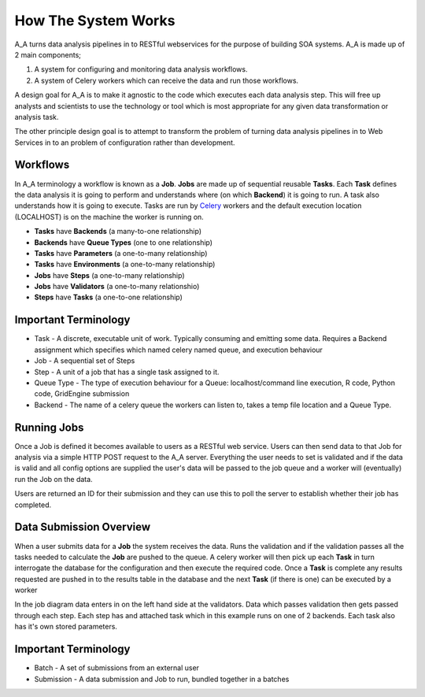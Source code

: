 .. _how_it_works:

How The System Works
====================

A_A turns data analysis pipelines in to RESTful webservices for the purpose of
building SOA systems. A_A is made up of 2 main components;

1. A system for configuring and monitoring data analysis workflows.
2. A system of Celery workers which can receive the data and run those workflows.

A design goal for A_A is to make it agnostic to the code which executes each
data analysis step. This will free up analysts and scientists to use the
technology or tool which is most appropriate for any given data transformation
or analysis task.

The other principle design goal is to attempt to transform the problem of turning
data analysis pipelines in to Web Services in to an problem of configuration
rather than development.

Workflows
---------

In A_A terminology a workflow is known as a **Job**. **Jobs** are made up of sequential
reusable **Tasks**. Each **Task** defines the data analysis it is going to perform
and understands where (on which **Backend**) it is going to run. A task
also understands how it is going to execute. Tasks are run by
`Celery <https://celery.readthedocs.org/en/latest/>`_ workers and the default
execution location (LOCALHOST) is on the machine the worker is running on.

* **Tasks** have **Backends** (a many-to-one relationship)
* **Backends** have **Queue Types** (one to one relationship)
* **Tasks** have **Parameters** (a one-to-many relationship)
* **Tasks** have **Environments** (a one-to-many relationship)
* **Jobs** have **Steps** (a one-to-many relationship)
* **Jobs** have **Validators** (a one-to-many relationshio)
* **Steps** have **Tasks** (a one-to-one relationship)

.. image:: entity_erd.png

Important Terminology
---------------------

* Task - A discrete, executable unit of work. Typically consuming and emitting some data. Requires a Backend assignment which specifies which named celery named queue, and execution behaviour
* Job - A sequential set of Steps
* Step - A unit of a job that has a single task assigned to it.
* Queue Type - The type of execution behaviour for a Queue: localhost/command line execution, R code, Python code, GridEngine submission
* Backend - The name of a celery queue the workers can listen to, takes a temp file location and a Queue Type.

Running Jobs
------------

Once a Job is defined it becomes available to users as a RESTful web service.
Users can then send data to that Job for analysis via a simple HTTP POST request to
the A_A server. Everything the user needs to set is validated and if the data is
valid and all config options are supplied the user's data will be passed to the job
queue and a worker will (eventually) run the Job on the data.

Users are returned an ID for their submission and they can use this to poll the
server to establish whether their job has completed.

Data Submission Overview
------------------------

When a user submits data for a **Job** the system receives the data. Runs the
validation and if the validation passes all the tasks needed to
calculate the **Job** are pushed to the queue. A celery worker will then pick up
each **Task** in turn interrogate the database for the configuration and then
execute the required code. Once a **Task** is complete any results requested
are pushed in to the results table in the database and the next **Task** (if
there is one) can be executed by a worker

.. image:: job_flow.png

In the job diagram data enters in on the left hand side at the validators.
Data which passes validation then gets passed through each step. Each step has
and attached task which in this example runs on one of 2 backends. Each task
also has it's own stored parameters.

Important Terminology
---------------------

* Batch - A set of submissions from an external user
* Submission - A data submission and Job to run, bundled together in a batches

